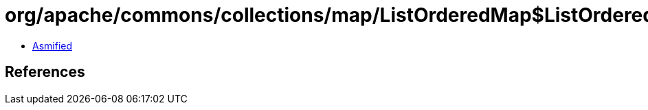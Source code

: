 = org/apache/commons/collections/map/ListOrderedMap$ListOrderedIterator.class

 - link:ListOrderedMap$ListOrderedIterator-asmified.java[Asmified]

== References


